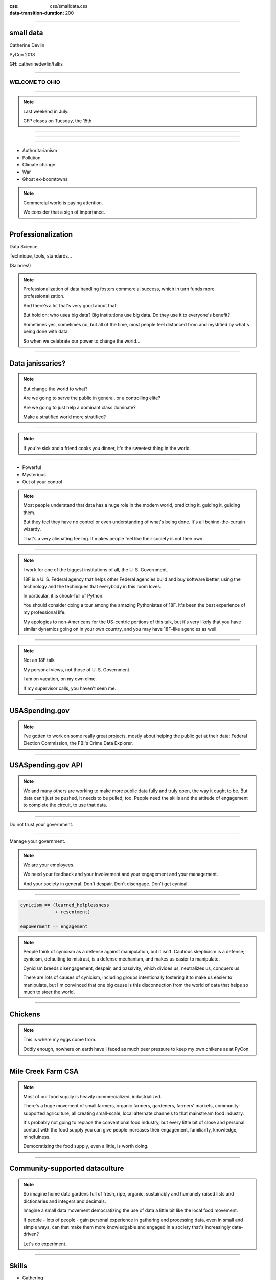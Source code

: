 :css: css/smalldata.css
:data-transition-duration: 200

.. title:: small data

----

small data
----------


Catherine Devlin

PyCon 2018

GH: catherinedevlin/talks

----

WELCOME TO OHIO
===============

.. image:: img/ohio.svg
   :height: 500px
   :alt: Ohio flag

----

.. image:: img/pyohio2018.jpg
   :height: 500px
   :alt: PyOhio

.. note::

    Last weekend in July.

    CFP closes on Tuesday, the 15th

----

.. image:: img/dayton-to-cleveland.png
   :height: 500px
   :alt: Route from Dayton to Cleveland

----

.. image:: img/new_oil.png
   :height: 500px
   :alt: Data Is The New Oil

----

- Authoritarianism
- Pollution 
- Climate change
- War 
- Ghost ex-boomtowns

.. note::

    Commercial world is paying attention.

    We consider that a sign of importance.

----

Professionalization
-------------------

Data Science

Technique, tools, standards...

(Salaries!)

.. note::

    Professionalization of data handling fosters 
    commercial success, which in turn funds more 
    professionalization.

    And there's a lot that's very good about that.

    But hold on: who uses big data?  Big institutions
    use big data.  Do they use it to everyone's 
    benefit?

    Sometimes yes, sometimes no, but all of the 
    time, most people feel distanced from and 
    mystified by what's being done with data.

    So when we celebrate our power to change the world...

----

Data janissaries?
-----------------

.. image:: img/janissaries.jpg
   :height: 500px
   :alt: Janissaries

.. note::

    But change the world to what?  
    
    Are we going to serve the public in general, or a controlling elite?

    Are we going to just help a dominant class dominate?

    Make a stratified world more stratified?

----

.. image:: img/hospital_food.jpg
   :height: 500px
   :alt: Hospital food

.. note::

    If you're sick and a friend cooks you dinner, it's the
    sweetest thing in the world.

----

- Powerful
- Mysterious
- Out of your control

.. note::

    Most people understand that data has a huge role in the 
    modern world, predicting it, guiding it, guiding them.

    But they feel they have no control or even understanding 
    of what's being done.  It's all behind-the-curtain wizardy.

    That's a very alienating feeling.  It makes people feel 
    like their society is not their own.

----

.. image:: img/18f.svg
   :height: 400px
   :alt: 18F logo

.. note::

    I work for one of the biggest institutions of all, the 
    U. S. Government.

    18F is a U. S. Federal agency that helps other Federal agencies build
    and buy software better, using the technology and the techniques
    that everybody in this room loves.

    In particular, it is chock-full of Python.

    You should consider doing a tour among the amazing Pythonistas
    of 18F.  It's been the best experience of my professional life.

    My apologies to non-Americans for the US-centric portions of this
    talk, but it's very likely that you have similar dynamics going on
    in your own country, and you may have 18F-like agencies as well.

----

.. image:: img/not-18f2.png
   :height: 400px
   :alt: 18F logo with Forbidden bar

.. note::

    Not an 18F talk

    My personal views, not those of U. S. Government.

    I am on vacation, on my own dime.

    If my supervisor calls, you haven't seen me.

----

USASpending.gov
---------------

.. image:: img/usaspending-frontend.png
   :height: 500px
   :alt: USASpending.gov screenshot

.. note:: 

    I've gotten to
    work on some really great projects, mostly about helping 
    the public get at their data: Federal Election Commission,
    the FBI's Crime Data Explorer.
 
----

USASpending.gov API
-------------------

.. image:: img/usaspending-api.png
   :height: 500px
   :alt: USASpending.gov API screenshot

.. note:: 

    We and many others are working to make more 
    public data fully and truly open, the way it 
    ought to be.  But data can't just be pushed, 
    it needs to be pulled, too.  People need 
    the skills and the attitude of engagement 
    to complete the circuit, to use that data. 

----

Do not trust your government.

----

Manage your government.

.. note::

    We are your employees.

    We need your feedback and your involvement and 
    your engagement and your management. 

    And your society in general.  Don't despair.  
    Don't disengage.  Don't get cynical. 

----

.. code:: python

    cynicism == (learned_helplessness
                 + resentment)

    empowerment == engagement

.. note::

    People think of cynicism as a defense against manipulation,
    but it isn't.  Cautious skepticism is a defense; cynicism, 
    defaulting to mistrust, is a defense mechanism, and makes 
    us easier to manipulate.

    Cynicism breeds disengagement, despair, and passivity,
    which divides us, neutralizes us, conquers us.  
    
    There are lots of causes of cynicism, including groups 
    intentionally fostering it to make us easier to manipulate, 
    but I'm convinced that one big cause is this disconnection 
    from the world of data that helps so much to steer the 
    world.

----

Chickens
--------

.. image:: img/chickens.jpg
   :height: 500px
   :alt: chickens

.. note::

    This is where my eggs come from.

    Oddly enough, nowhere on earth have I faced as much peer
    pressure to keep my own chikens as at PyCon.

----

Mile Creek Farm CSA
-------------------

.. image:: img/milecreek3.jpg
   :height: 500px
   :alt: harvesting vegetables

.. note::

    Most of our food supply is heavily commercialized, industrialized.

    There's a huge movement of small farmers, organic farmers,
    gardeners, farmers' markets, community-supported agriculture,
    all creating small-scale, local alternate channels to that
    mainstream food industry.

    It's probably not going to replace the conventional food 
    industry, but every little bit of close and personal contact
    with the food supply you can give people increases their 
    engagement, familiarity, knowledge, mindfulness.

    Democratizing the food supply, even a little, is worth 
    doing.

----

Community-supported dataculture
-------------------------------

.. image:: img/datacreek3.jpg
   :height: 500px
   :alt: harvesting data

.. note::

    So imagine home data gardens full of fresh, ripe, 
    organic, sustainably and humanely raised 
    lists and dictionaries and integers and decimals.

    Imagine a small data movement democratizing 
    the use of data a little bit like the local 
    food movement.

    If people - lots of people - gain personal 
    experience in gathering and processing data, 
    even in small and simple ways,
    can that make them more knowledgable and 
    engaged in a society that's increasingly 
    data-driven? 

    Let's do experiment.

----

Skills
------

- Gathering
- Processing
- Combining
- Presenting

.. note::

    By beginner data programming, I'm talking about some 
    very basic skills.  I'm not talking about running 
    Scikit-learn against your hadoop cluster.  I'm not 
    even talking about querying PostgreSQL.  
   
    I'm talking about pulling some data into maybe a list 
    of dictionaries, applying some basic Python to it 
    from there.  Stuff that people can plausibly start on 
    within a few hours of `print "Hello, World!"`

----

Empower whom?

  - students (Jessica McKellar 2014 keynote)
  - journalists
  - small businesses
  - activists and organizers

.. note::

    I mean, aside from everyone, of course.

----

Local Governments

.. image:: img/city_employees.png
   :height: 500px
   :alt: Tweet regarding teaching to city employees

----

Not a teacher?
--------------

Nobody wants your excuses.

.. note::

    If you're on the verge of tuning out because you think this is
    an educator, you are not excused.  Everybody is part of the
    effort, as you'll see as I go on.

----

Projects
--------

.. note::

    What's within reach for a data amateur that's worth doing?

    Let's make this easier to think about with a very non-exhaustive list of
    possibilities to get your imaginations running ambitiously

----

`csv`
-----

.. note::

    This should be one of the main teaching libraries.

    Almost everybody's life is touched by spreadsheets.
    Some people's lives are saturated in spreadsheets.
    And, when you save a spreadsheet as a CSV, the 
    transition to programmable data is very clear, zero 
    mystery.

    There are more specialized libraries for handling spreadsheets,
    but this is a minimal-mystery approach straight out of the
    Standard Library.

----

email
-----

.. note::

    Most people feel overwhelmed by email.  It was the first form of
    information overload.

    The filters etc. provided by email providers are nowhere near as
    sophisticated and specific as even a beginner's data-handling 
    program could be.

    This is a huge source of personally relevant (maybe) data for most
    people.  Or, that is, 1% personally relevant and 99% completely 
    irrelevant, and helping them do that sort will give them power.

----

social media
------------

.. note::

    When big data makes the news, they're often talking about 
    social media, and it's a big part of most people's lives,
    so the fact that they can analyze their own social media 
    world in any way they can imagine should be inspiring.
    
    Which of my friends share an interest?  Which of them share 
    an interest but don't yet know each other?  
    Who's announced weekeng plans?  Who's going to PyOhio?
    Who's actually a bot?

    Are there hours of the day when I'm more likely to make misspellings
    or threaten foreign countries?

----

twitter-scraper_
----------------

.. _twitter-scraper: https://github.com/kennethreitz/twitter-scraper

.. note::

    Speaking of social media, twitter's API is needlessly 
    complex and a barrier to newbies.  

    But there's a new Kenneth Reitz package - and if you know 
    Kenneth Reitz, I can stop talking right there - avoids all 
    needless complexities.

---- 

#pyconopenspaces collector
--------------------------

.. note::

    In fact, I intend to use it during the sprints to 
    write a little hashtag miner to generate a table 
    from the #pyconopenspaces hashtag.

    If you want a short break from your main sprint, 
    we can work on it together.  It'll be useful for 
    next year, and it'll be good practice for what 
    we want to show people.

----

Webscraping
-----------

- requests_     
- BeautifulSoup_
- requests-html_

.. _requests: https://github.com/requests/requests
.. _BeautifulSoup: https://www.crummy.com/software/BeautifulSoup/
.. _requests-html: https://github.com/kennethreitz/requests-html

.. note::

    Webscraping is getting data from websites that weren't
    designed to provide data to your programs, but only to
    be used by human eyeballs.  So it's a little tricky,
    but there are huge quantities of data locked up in it,
    and we have some good libraries to help us unlock it.

    These three in particular are nice beginner-friendly
    tools.  `requests-html` is pretty new - it's another 
    fine Kenneth Reitz product.

----

.. role:: strike
    :class: strike

:strike:`World Wide` Web
------------------------

- Local directories
- Local event calendars

.. note::

    One of the nice things you can do with scraping is assemble
    and then republish locally relevant information.

    Local Resources, businesses, organizations, governmental bodies -
    they tend to publish independently on scattered, obscure websites.
    Can you unbury it?

    And speaking of information rescue...

----

Self-generated data
-------------------

- Files
- Photos

.. note::

    Most people with a personal computer have lost track of what is on it.
    They feel intimidated even by data of their own generation.  Data 
    handling skills could help them organize and de-duplicate it.

----

APIs
----

- Governments
- Social media
- Vendors

.. note::

    It's easy to consume and use data when it's provided 
    by web APIs.  That's why they exist, after all.

    Maybe the hardest thing about them is knowing that 
    they exist.  It's kind of a pity that we hide this 
    beginner-friendly data resource behind a cryptic and 
    intimidating acronym.

    So let people know!  And help them find APIs that 
    interest them.

----

Open data hubs
--------------

    - data.gov
    - `Humanitarian Data Exchange`_
    - `curated API lists`_
    - `Open Data Census`_

.. _Open Data Census: http://us-cities.survey.okfn.org/
.. _Humanitarian Data Exchange: https://data.humdata.org/
.. _curated API lists: https://github.com/abhishekbanthia/Public-APIs
.. _Open Data Census: http://us-cities.survey.okfn.org/


  Beware firehose

.. note::

    There are so many directories of APIs that we really 
    need a directory of directories.  As a Fed, I need to 
    point out data.gov, for instance.  

    Actually, some of the nicest directory take the form 
    of simple hand-curated lists in GitHub repositories, 
    so websearch around on some of those.

----

`Open Data Census`_
-------------------

.. _OpenData Census: http://us-cities.survey.okfn.org/

.. image:: img/open_data_census.png
   :height: 500px
   :alt: Open Data Census screenshot

.. note::

    The Open Data Census is a volunteer-curated grid of 
    open data resources for various types of city data 
    for a wide array of cities.  
    
    It's useful as a source 
    of data, obviously, and volunteering to help populate 
    the Census is itself a great exercise in building 
    data-hunting skills and helping citizens get to know 
    their cities' digital presence.

----

Presenting the info
-------------------

.. note:: 

    With minimal effort.  Not full-fledged web dev 

----

Static sites
------------

Jekyll, Pelican, GH Pages... 

`The New Dynamic`_ 

.. _`The New Dynamic`: https://www.thenewdynamic.org/

----

Visualizing 
-----------

- prettyprinting

- matplotlib, Bokeh... 
  
- altair-viz

- Leaflet (Folium) maps

----

Re-presenting data
------------------

Dayton LotLinker_

.. _LotLinker: http://www.lotlinker.com/

.. image:: img/lotlinker.png
   :height: 500px
   :alt: LotLinker screenshot

.. note::

    Dayton has abandoned, forfeited houses that you can buy from the city
    for about $2500, but the information about those houses was only available
    through a spreadsheet that was not a very good interface for finding places
    to consider.

    So Code for Dayton, our local Code for America brigade, processed that
    spreadsheet into a Leaflet map and published is as lotlinker.com.

    As you can see, we have room for all of you, so if you want to carpool to
    PyCon 2019 from your new house in Dayton, let me know.

----

`More ideas`_
-------------

.. _More ideas: http://opendatahandbook.org/value-stories/

.. image:: img/value_stories.png
   :height: 500px

.. note::

    Open Knowledge International has a set of value stories
    that can jog your imagination.  Most of them are for large-
    scale data use, but they can still touch off related ideas
    in you - or, more importantly, in the people you're going
    to empower.

----

Code for America
----------------

2015: Catherine Bracy

.. image:: img/c4a.png
   :height: 500px
   :alt: Catherine Bracy at PyOhio 2015

----

"How can I, a humble Pythonista with a bag full of PyCon swag,
help bring about this revolution?"

----

Teach
-----

.. note:: 

    Not necessarily as a teacher as such, though that's 
    especially awesome!

    Workshops at library

    One-time guest presenters - I did an hour at a 
    Dayton high school on using a RESTful API

    Groups like Girl Develop It 

----

`Data Carpentry`_
-----------------

.. _Data Carpentry: http://www.datacarpentry.org/

.. image:: img/DC_logo_vision.png

.. note::
    Data Carpentry is, in a sense, already on this problem,
    though they're aimed more at institutions full of people
    who are already convinced that they need to build their
    data skills.

    It's a great organization with a great curriculum, and a
    great program to train Data Carpentry instructors - worth
    checking out.

---- 

Write 
-----

----

.. image:: img/automate_cover_medium.png 
   :height: 500px
   :alt: Book, _Automate the Boring Stuff with Python_

---- 

- blog
- articles

.. note::

    Yes You Can!

    Small local publications, business publications...


----

`Julia Evans`_
--------------

.. _Julia Evans: https://drawings.jvns.ca/

.. image:: img/pipes.svg
   :height: 500px

.. note::

    I want to point you to Julia Evans' great Unix cartoons
    as an example of how effective writing or drawing can 
    be when it's very informal and very fun.  So don't get 
    writers' block thinking you're writing a doctoral 
    dissertation.

----

Speak 
-----

(not here)

.. note::

    Go speak to people who aren't programmers yet.  Go to the 
    business groups, the activist groups, the professional 
    organizations, and give them a taste.  

    Most groups love new speakers.

----

Signal-boost
------------

.. note::

    With most software problems, finding the right package to do it
    with is half the battle.  The other half is finding good tutorials
    or examples.  So, if you find them and help make them more
    prominent, you are a teacher.

----

Make it easier
--------------

.. note::

    So far, I've been talking about how to raise people's skills

    But it's even more important to demand less of them

----

Open that data
--------------

.. note::

    Wherever you work, wherever you volunteer, wherever 
    you live, wherever you vote - have they opened up 
    their data?  You have influence there and can be a 
    voice for openness.

    You have knowledge and can make the case for 
    openness clearly.  Please do!

----

Easier code
-----------

- Improve the API
- Wrap existing packages
- Connect existing code

.. note::

    Many packages are built with APIs that conform to the
    gigantic brains of the experts who created them, 
    and who are not bothered by their complexity.

    But an API can instead conform
    to the expectations of a person who doesn't yet understand the
    domain.

    Find or be a newbie, keep track of their uninformed guesses, 
    their wishes, and make those wishes come true! 
    
----

Write the docs!
---------------

- Join projects
- File documentation PRs
- Create examples
- Answer questions

.. note::

    .. which is, of course, the name of a conference

----

Ignorance is precious

.. note::

    .. Never waste precious ignorance 

----

OKI's `data packages`_

.. _data packages: https://frictionlessdata.io/data-packages/


.. image:: img/data_packages.png
   :height: 500px
   :alt: Data Packages screenshot

.. note::

    Ease of use applies to data, not just software.

    Data availability is not really boolean.  Lots of data is
    technically open or available, but actually difficult to
    find it and use it.

    data-packages is a container format to wrap data and metadata
    together in a way that makes it easier to discover and lets
    people write tools to automate the process of getting 
    into your Python program to work with.

    So far, only a small fraction of data is published that way,
    and only a few people know how to use those tools, so this
    leads lots of signal-boosting!

----

Honeywell 316 `Kitchen Minicomputer`_
-------------------------------------

.. _Kitchen Minicomputer: http://www.computerhistory.org/revolution/minicomputers/11/362

.. image:: img/kitchen_computer.png
   :height: 500px
   :alt: Kitchen Minicomputer

.. note::

    Neiman-Marcus catalog, 1969

    A gee-whiz technical solution that is completely wrong for the problem?

    To a certain degree, yes.  None of this absolves society or us personally
    from the non-technical aspects of saving the world.

    Still, we are nerds, glory be, and our nerdship is changing the
    world, so I think we're responsible to make sure at least some
    of those changes are positive.

----

Ambitions
---------

.. note::

    So let's think of some of the pathways by which we hope to 
    connect immediate goals to ultimate goals.  How is a small 
    data movement supposed to foster a more engaged society? 


----

Civic engagement
----------------

- Sense of ownership
- Habits of participation

.. note::

    When you go to your city for data, that's engagement.

    When you nag them for data they haven't released yet, that's
    deeper engagement.

    When you point others toward the civic information 
    you've re-published or analyzed or visualized 

    When you urge action based on what's been found 

----

Data ethics
-----------

Diversity 
---------

.. note::

    Ethics in data science is a topic to itself, but the more
    people have experience even with small-scale data handling,
    the more people will understand its importance.

    All data handling helps you appreciate the complexity 
    of data, the approximations always included, 

    The more variety of people can contribute informed feedback 
    to data-handling efforts, the more viewpoints go into the 
    ethical decisions. 

----

Smarter data consumers
----------------------

.. note::

    People with a deeper awareness of how data is gathered
    and used.

----

Create open data demand
-----------------------

.. image:: img/ingredients.jpg
   :alt: ingredients list from food label

.. note::

    I mentioned it earlier:
    Open data producers need opend data users.  They justify 
    the effort of opening up data sources.  

    And, by the way, when you use an open data source, it's 
    very heartening let the publishers know.  At 18F, anytime
    we hear of data we've helped open up being put to use, 
    we're thrilled.

    As using data becomes the norm, it becomes less acceptable
    not to open up data.  Imagine a can of food with no ingredient
    label.  Would you buy it?  Probably
    not, because ingredient labels have taught us to feel entitled
    to that data, even if we don't plan to use it.
    
    I want to grow that kind of sense of entitlement.

----

Strengthen local institutions
-----------------------------

.. note::

    Near-exclusive acccess to data-handling skill has been
    one advantage of big and global institutions over small
    and local ones.  So breaking that monopoly can help 
    rebalance those scales. 

    Not just businesses: can your community library, theater
    troupe, bowling league, garage bands compete for attention?

----

Contents:
---------

One (1) hearwarming closing story 

----

.. image:: img/Kimber.jpg
   :height: 500px
   :alt: Kimber the dog

.. note::

    Josh Cory has been learning Python at the Dayton Dynamic
    Languages user group.  Kimber belongs to his friend Jeff.

----

Duck, turkey, pork, banana, peanut, fish, salmon, peas, oats, tomato and berries.

.. note::

   If you've seen dog food ingredient lists - they're long,
   fine-print monstrosities.  And there are dozens of dog
   food companies with multiple brands each.

   That's a lot of hairy anti-joins 

----

.. code:: python

    ['duck', 'turkey', 'pork',
     'banana', 'peanut', 'fish',
     'salmon', 'peas', 'oats',
     'tomato', 'berries']

.. note::

    But as a data problem, this is not bad.

----

1. Find API
2. Download brand/flavors
3. Extract and normalize ingredient lists
4. compare to `ALLERGIES`
5. generate list of safe foods

----

.. image:: img/Kimber.jpg
   :height: 500px
   :alt: Kimber the dog

.. note::

    Kimber is a good dog.

----

Data to the people!
-------------------

@catherinedevlin

catherine.devlin@gmail.com

GH: /catherinedevlin/talks

.. note::

    Go forth, bring the data to the people 
    and the people to the data, and let's do 
    our part in saving the world.

    I'm consistently branded, easy to find,
    you know where I live, and I'm staying for
    sprints.

----

Pew Research results:

- http://www.pewresearch.org/fact-tank/2018/03/27/americans-complicated-feelings-about-social-media-in-an-era-of-privacy-concerns/

- http://www.pewinternet.org/2014/11/12/few-feel-that-the-government-or-advertisers-can-be-trusted/

Photos:

- “Sultan Mehmet III (reigned 1595-1603) Enthroned, Attended by Two Janissaries LACMA M.85.237.34” by Ashley Van Haeften is licensed under CC BY 2.0

- “Hospital food at the PA part one: &quot;Beef Burgundy&quot;” by David Jackmanson is licensed under CC BY 2.0

- Air Force IMSC http://www.afimsc.af.mil/News/Art/igphoto/2001839179/

- Mile Creek Farm https://milecreekfarm.com/photo-gallery/#jp-carousel-1733

- Midwest Propulsion Group

